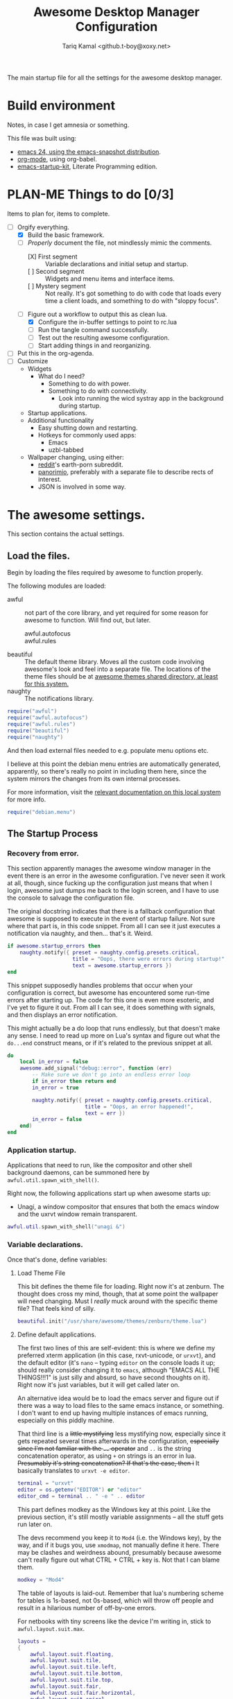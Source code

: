 #+TITLE: Awesome Desktop Manager Configuration
#+AUTHOR: Tariq Kamal <github.t-boy@xoxy.net>
#+STARTUP: hidestars indent logdone
#+TODO: FIX-ME PLAN-ME FINISH-ME | CHECK-ME DONE 
#+PROPERTIES: tangle rc.lua

The main startup file for all the settings for the awesome desktop manager.

* Build environment
Notes, in case I get amnesia or something.

This file was built using:

- [[http://emacs.naquadah.org/][emacs 24, using the emacs-snapshot distribution]].
- [[http://www.orgmode.org][org-mode]], using org-babel.
- [[http://github.com/eschulte/emacs24-startup-kit][emacs-startup-kit]], Literate Programming edition.

* PLAN-ME Things to do [0/3]
Items to plan for, items to complete.

- [-] Orgify everything.
  - [X] Build the basic framework.
  - [-] /Properly/ document the file, not mindlessly mimic the comments.
    - [X] First segment :: Variable declarations and initial setup and startup.
    - [ ] Second segment :: Widgets and menu items and interface items.
    - [ ] Mystery segment :: Not really. It's got something to do with code that loads every time a client loads, and something to do with "sloppy focus".
  - [-] Figure out a workflow to output this as clean lua.
    - [X] Configure the in-buffer settings to point to rc.lua
    - [ ] Run the tangle command successfully.
    - [ ] Test out the resulting awesome configuration.
    - [ ] Start adding things in and reorganizing.
- [ ] Put this in the org-agenda.
- [ ] Customize
  - Widgets
    - What do I need?
      - Something to do with power.
      - Something to do with connectivity.
        - Look into running the wicd systray app in the background during startup.
  - Startup applications.
  - Additional functionality
    - Easy shutting down and restarting.
    - Hotkeys for commonly used apps:
      - Emacs
      - uzbl-tabbed
  - Wallpaper changing, using either:
    - [[http://www.reddit.com/][reddit]]'s earth-porn subreddit.
    - [[http://www.panorimio.com][panorimio]], preferably with a separate file to describe rects of interest.
    - JSON is involved in some way.

* The awesome settings.

This section contains the actual settings.

** Load the files.

Begin by loading the files required by awesome to function properly.

The following modules are loaded:

- awful :: not part of the core library, and yet required for some reason for awesome to function. Will find out, but later.
  + awful.autofocus ::
  + awful.rules :: 
- beautiful :: The default theme library. Moves all the custom code involving awesome's look and feel into a separate file. The locations of the theme files should be at [[file:/usr/share/awesome/themes/][awesome themes shared directory, at least for this system.]]
- naughty :: The notifications library.

#+begin_src lua
  require("awful")
  require("awful.autofocus")
  require("awful.rules")
  require("beautiful")
  require("naughty")
#+end_src

And then load external files needed to e.g. populate menu options etc.

I believe at this point the debian menu entries are automatically generated, apparently, so there's really no point in including them here, since the system mirrors the changes from its own internal processes. 

For more information, visit the [[file:/usr/share/doc/menu/html/index.html][relevant documentation on this local system]] for more info.

#+begin_src lua
  require("debian.menu")
#+end_src

** The Startup Process

*** Recovery from error.

This section apparently manages the awesome window manager in the event there is an error in the awesome configuration. I've never seen it work at all, though, since fucking up the configuration just means that when I login, awesome just dumps me back to the login screen, and I have to use the console to salvage the configuration file.

The original docstring indicates that there is a fallback configuration that awesome is supposed to execute in the event of startup failure. Not sure where that part is, in this code snippet. From all I can see it just executes a notification via naughty, and then... that's it. Weird.

#+begin_src lua
  if awesome.startup_errors then
      naughty.notify({ preset = naughty.config.presets.critical,
                       title = "Oops, there were errors during startup!",
                       text = awesome.startup_errors })
  end
#+end_src

This snippet supposedly handles problems that occur when your configuration is correct, but awesome has encountered some run-time errors after starting up. The code for this one is even more esoteric, and I've yet to figure it out. From all I can see, it does something with signals, and then displays an error notification.

This might actually be a do loop that runs endlessly, but that doesn't make any sense. I need to read up more on Lua's syntax and figure out what the =do...end= construct means, or if it's related to the previous snippet at all.

#+begin_src lua
  do
      local in_error = false
      awesome.add_signal("debug::error", function (err)
          -- Make sure we don't go into an endless error loop
          if in_error then return end
          in_error = true
  
          naughty.notify({ preset = naughty.config.presets.critical,
                           title = "Oops, an error happened!",
                           text = err })
          in_error = false
      end)
  end
#+end_src

*** Application startup.

Applications that need to run, like the compositor and other shell background daemons, can be summoned here by =awful.util.spawn_with_shell()=.

Right now, the following applications start up when awesome starts up:

- Unagi, a window compositor that ensures that both the emacs window and the uxrvt window remain transparent.

#+begin_src lua
awful.util.spawn_with_shell("unagi &")
#+end_src

*** Variable declarations.

Once that's done, define variables:

**** Load Theme File

This bit defines the theme file for loading. Right now it's at zenburn. The thought does cross my mind, though, that at some point the wallpaper will need changing. Must I /really/ muck around with the specific theme file? That feels kind of silly.

#+begin_src lua
beautiful.init("/usr/share/awesome/themes/zenburn/theme.lua")
#+end_src

**** Define default applications.

The first two lines of this are self-evident: this is where we define my preferred xterm application (in this case, rxvt-unicode, or =urxvt=), and the default editor (it's =nano= -- typing =editor= on the console loads it up; should really consider changing it to =emacs=, although "EMACS ALL THE THINGS!!!1" is just silly and absurd, so have second thoughts on it). Right now it's just variables, but it will get called later on.

An alternative idea would be to load the emacs server and figure out if there was a way to load files to the same emacs instance, or something. I don't want to end up having multiple instances of emacs running, especially on this piddly machine.

That third line is a +little mystifying+ less mystifying now, especially since it gets repeated several times afterwards in the configuration, +especially since I'm not familiar with the =..= operator+ and =..= is the string concatenation operator, as using =+= on strings is an error in lua. +Presumably it's string concatenation? If that's the case, then i+ It basically translates to =urxvt -e editor=.

#+begin_src lua
terminal = "urxvt"
editor = os.getenv("EDITOR") or "editor"
editor_cmd = terminal .. " -e " .. editor
#+end_src

This part defines modkey as the Windows key at this point. Like the previous section, it's still mostly variable assignments -- all the stuff gets run later on.

The devs recommend you keep it to =Mod4= (i.e. the Windows key), by the way, and if it bugs you, use =xmodmap=, not manually define it here. There may be clashes and weirdness abound, presumably because awesome can't really figure out what CTRL + CTRL + key is. Not that I can blame them.

#+begin_src lua
modkey = "Mod4"
#+end_src

The table of layouts is laid-out. Remember that lua's numbering scheme for tables is 1s-based, not 0s-based, which will throw off people and result in a hilarious number of off-by-one errors.

For netbooks with tiny screens like the device I'm writing in, stick to =awful.layout.suit.max=.

#+begin_src lua
layouts =
{
    awful.layout.suit.floating,
    awful.layout.suit.tile,
    awful.layout.suit.tile.left,
    awful.layout.suit.tile.bottom,
    awful.layout.suit.tile.top,
    awful.layout.suit.fair,
    awful.layout.suit.fair.horizontal,
    awful.layout.suit.spiral,
    awful.layout.suit.spiral.dwindle,
    awful.layout.suit.max,
    awful.layout.suit.max.fullscreen,
    awful.layout.suit.magnifier
}
#+end_src

Define tags here. You do it by continuously iterating from all active screens (assumption: =screen.count()= counts the number of iRL screens, not virtual desktops, which are tags are, I thought). TODO: read up the documentation: last visit though the docs look pretty sparse. Meh.

I tried to follow the awesome Right Way™ of doing things, but it kept crashing my window manager. Might as well do it the dumb way, and define the tags manually, like an idiot. Works well, apparently, thus validating the need for idiocy, once in a while.

=layouts[9]= should refer to =awful.layout.suit.max=. It's the default for all the tags, because, like I said; tiny netbook screen. This is acceptable now; for all you large-screen people, choose something else.

#+begin_src lua
  tags = {}
  for s = 1, screen.count() do
      -- Each screen has its own tag table.
      tags[s] = awful.tag({ 1, 2, 3, 4, 5, 6, 7, 8, 9 }, s, layouts[9])
  end
#+end_src

*** Interface elements.

**** The Launcher Widget and Main Menu

This first section just defines the awesome menu entries and places them in a table. You see this a lot in awesome, it appears -- define the elements in a variable, and then run them directly. Might wish to do that for the tags, once I can suss out how the exact details are.

The commands are, to summarize:

- manual :: loads, currently, =urxvt -e man awesome=. This loads rxvt-unicode with the awesome man page, and terminates the window after it's done.
- edit config :: loads =urxvt -e terminal rc.lua=. =awesome.conffile= must be a built-in variable.
- restart :: restarts the awesome window manager.
- quit :: quits the awesome window manager and logs out.

I don't honestly see the utility of using these commands, since they're fiddly.

#+begin_src lua
  myawesomemenu = {
     { "manual", terminal .. " -e man awesome" },
     { "edit config", editor_cmd .. " " .. awesome.conffile },
     { "restart", awesome.restart },
     { "quit", awesome.quit }
  }
#+end_src

This one just wraps everything up in one big table, with the awesome menu, the Debian menu, and the open terminal menu option. Fairly standard, although the invocation to summon the Debian menu looks fairly clunky. =debian.menu.Debian_menu.Debian=? Yeesh.

#+begin_src lua
mymainmenu = awful.menu({ items = { { "awesome", myawesomemenu, beautiful.awesome_icon },
                                    { "Debian", debian.menu.Debian_menu.Debian },
                                    { "open terminal", terminal }
                                  }
                        })
#+end_src

This presumably gets awesome to finally launch everything. Turns out that launchers are considered widgets in awesome. Since there is apparently no such thing as a built-in launcher, it makes sense to just create a launcher category widget and go from there.

#+begin_src
mylauncher = awful.widget.launcher({ image = image(beautiful.awesome_icon),
                                     menu = mymainmenu })
#+end_src

**** The wibox and system tray widgets

***** Widget definitions.

As seen so often in this configuration file, first you define your widget in a table, and then you summon it later. Saves on the messy coding, I suppose.

You begin by defining the widgets you plan to place in the wibox, which is basically that bit that's on top of the screen, with the tags and the awesome "a" icon and so forth. Current wibox-widgets are:

- a text clock :: from =awful.widget.textclock()=, this loads a text clock that aligns to the right of the wibox. Places it in =mytextclock=.
- a system tray :: from... apparently the core awesome widget library? I don't recall seeing the widget defined in the earlier part of this config file. Defines a systray and places it in =mysystray=.

#+begin_src lua
mytextclock = awful.widget.textclock({ align = "right" })
mysystray = widget({ type = "systray" })
#+end_src

***** FIX-ME Widget invocations

****** Define the wibox widgets and other things.

The first part of this appears to be more definitions, but it appears to define the following elements that need to appear in every screen:

- One wibox
- One prompt box
- A layoutbox, which shows what the current layout is.
- A tags list.
- A tasks list (moved from just before the tasks lists buttons were defined).

#+begin_src lua
mywibox = {}
mypromptbox = {}
mylayoutbox = {}
mytaglist = {}
mytasklist = {}
#+end_src

****** How buttons interact with the wibox items

The next section appears to define how items in the wibox react to being clicked on with mouse buttons.

******* FIX-ME The Tags List

The tags list has an element called buttons, which, I believe, define what each mouse button does when you click on the tag with that specific mouse button. Only =button1= (i.e. the left mouse button) and =button1+Mod4= are really worth anything at this point, since my mouse doesn't have button 3, 4 or 5 (I'm using a trackpad, anyway).

#+begin_src lua
mytaglist.buttons = awful.util.table.join(
                    awful.button({ }, 1, awful.tag.viewonly),
                    awful.button({ modkey }, 1, awful.client.movetotag),
                    awful.button({ }, 3, awful.tag.viewtoggle),
                    awful.button({ modkey }, 3, awful.client.toggletag),
                    awful.button({ }, 4, awful.tag.viewnext),
                    awful.button({ }, 5, awful.tag.viewprev)
                    )
#+end_src

******* FIX-ME The tasks lists

The same goes for tasks lists, which define functions that are run when you press a mouse button on a specific task. It appears that only =button1= is really usable on this machine, so one possible thing we can do is delete the other options.

Of course, this is a great demonstration of lua's ability to place functions within tables, similar with how Python treats functions as well. Shame it's so damn verbose and ugly, with the function definitions being defined /within/ the behavioural definitions as well, which shouldn't really be happening. I think you could /really/ just separate the whole thing for cleaner, less klugey-looking code.

#+begin_src lua
mytasklist.buttons = awful.util.table.join(
                     awful.button({ }, 1, function (c)
                                              if c == client.focus then
                                                  c.minimized = true
                                              else
                                                  if not c:isvisible() then
                                                      awful.tag.viewonly(c:tags()[1])
                                                  end
                                                  -- This will also un-minimize
                                                  -- the client, if needed
                                                  client.focus = c
                                                  c:raise()
                                              end
                                          end),
                     awful.button({ }, 3, function ()
                                              if instance then
                                                  instance:hide()
                                                  instance = nil
                                              else
                                                  instance = awful.menu.clients({ width=250 })
                                              end
                                          end),
                     awful.button({ }, 4, function ()
                                              awful.client.focus.byidx(1)
                                              if client.focus then client.focus:raise() end
                                          end),
                     awful.button({ }, 5, function ()
                                              awful.client.focus.byidx(-1)
                                              if client.focus then client.focus:raise() end
                                          end))
#+end_src

******* FIX-ME Laying It All Together. 

Of course, once you've done everything, it's time to lay everything out. We of course use a for loop to iterate to every screen (which you can count using the =screen.count()=  function).

Interestingly enough, the layout box functions are defined on a per-screen basis, unlike the tasks lists or the tags lists. The colon notation seen in =mylayoutbox[s]:buttons...= is particularly interesting, since I have never seen it before and scarcely know what it means and why it's significant.

I'm leery of splitting up the for loop to go through each individual piece, so until I find a better solution, this stays.

One possible solution would be to put everything into a function, and every screen, just run that function. The function can just be annotated and split off into more sub-functions, since this section just sees so much repeated code, it's annoying.

Another alternative: use the =<<noweb-style-notation>>= to go through every bit, and then just reassemble them into one final piece near the end. For an idea what that would look like, take a look at the key definition bits below.

That might just be the next to-do.

#+begin_src lua
for s = 1, screen.count() do
    -- Create a promptbox for each screen
    mypromptbox[s] = awful.widget.prompt({ layout = awful.widget.layout.horizontal.leftright })
    -- Create an imagebox widget which will contains an icon indicating which layout we're using.
    -- We need one layoutbox per screen.
    mylayoutbox[s] = awful.widget.layoutbox(s)
    mylayoutbox[s]:buttons(awful.util.table.join(
                           awful.button({ }, 1, function () awful.layout.inc(layouts, 1) end),
                           awful.button({ }, 3, function () awful.layout.inc(layouts, -1) end),
                           awful.button({ }, 4, function () awful.layout.inc(layouts, 1) end),
                           awful.button({ }, 5, function () awful.layout.inc(layouts, -1) end)))
    -- Create a taglist widget
    mytaglist[s] = awful.widget.taglist(s, awful.widget.taglist.label.all, mytaglist.buttons)

    -- Create a tasklist widget
    mytasklist[s] = awful.widget.tasklist(function(c)
                                              return awful.widget.tasklist.label.currenttags(c, s)
                                          end, mytasklist.buttons)

    -- Create the wibox
    mywibox[s] = awful.wibox({ position = "top", screen = s })
    -- Add widgets to the wibox - order matters
    mywibox[s].widgets = {
        {
            mylauncher,
            mytaglist[s],
            mypromptbox[s],
            layout = awful.widget.layout.horizontal.leftright
        },
        mylayoutbox[s],
        mytextclock,
        s == 1 and mysystray or nil,
        mytasklist[s],
        layout = awful.widget.layout.horizontal.rightleft
    }
end
#+end_src

**** Input devices.
***** FIX-ME Mouse bindings

This looks more than necessary and ripe for pruning.

Actually, I think I could remove /everything/ and nothing of value could be lost. The awesome config has an allergy for defining actions for =button2=, though. Am I missing something?

#+begin_src lua
root.buttons(awful.util.table.join(
    awful.button({ }, 3, function () mymainmenu:toggle() end),
    awful.button({ }, 4, awful.tag.viewnext),
    awful.button({ }, 5, awful.tag.viewprev)
))
#+end_src

***** FIX-ME Keyboard bindings
****** Global keys

When I discovered what was happening here, that was a little annoying.

In any case, the following sections are a little different, in that we finally incorporate org-babel's [[http://orgmode.org/manual/Noweb-reference-syntax.html][org-babel's noweb reference syntax]]. We have to, because the =globalkeys= definitions is HUEG. On the plus side, once I've managed to get it working, I think we have a pretty powerful tool to dissect other, cumbersome but indivisible sections.

Just so you know, the blocks that do refer to each segment are currently set with =:tangle no= options. That should prevent them from being written to the output file before they're ready.

To reiterate: we'll talk about what the keys are specifically doing, and /then/ after all that we'll include the final code. That's how it goes.

******* The focus keys

The first set of keys

- Movement between tags (=Mod4+left=, =Mod4+right=)
- App focus (=Mod4+j=, =Mod4+k=)
- Loading the awesome menu (=Mod4+w=). This also steals keyboard focus to the menu, which is more useful than annoying, especially since it removes the need to move your fingers off the keyboard.
- Some kind of weird-ass mystery key (What does =Mod4+ESC= do? Look up that function, =awful.tag.history.restore=)

#+name: focus-keys
#+begin_src lua :tangle no
      awful.key({ modkey,           }, "Left",   awful.tag.viewprev       ),
      awful.key({ modkey,           }, "Right",  awful.tag.viewnext       ),
      awful.key({ modkey,           }, "Escape", awful.tag.history.restore),
  
      awful.key({ modkey,           }, "j",
          function ()
              awful.client.focus.byidx( 1)
              if client.focus then client.focus:raise() end
          end),
      awful.key({ modkey,           }, "k",
          function ()
              awful.client.focus.byidx(-1)
              if client.focus then client.focus:raise() end
          end),
      awful.key({ modkey,           }, "w", function () mymainmenu:show({keygrabber=true}) end),
#+end_src

******* Layout Manipulation

The layout manipulation keys. Quick glance, it basically does:

- Focus-related stuff (=Mod4+CTRL+j= and =Mod4+CTRL+k=).
- Layout-swapping stuff (=Mod4+Shift+j= and =Mod4+Shift+k=) -- useful if you have a large screen.
- Some other focus-and-other stuff related things (look up what =awful.client.urgent.jumpto= does, and try out the =TAB= functionality)

#+name: layout-manipulation
#+begin_src lua :tangle no
      awful.key({ modkey, "Shift"   }, "j", function () awful.client.swap.byidx(  1)    end),
      awful.key({ modkey, "Shift"   }, "k", function () awful.client.swap.byidx( -1)    end),
      awful.key({ modkey, "Control" }, "j", function () awful.screen.focus_relative( 1) end),
      awful.key({ modkey, "Control" }, "k", function () awful.screen.focus_relative(-1) end),
      awful.key({ modkey,           }, "u", awful.client.urgent.jumpto),
      awful.key({ modkey,           }, "Tab",
          function ()
              awful.client.focus.history.previous()
              if client.focus then
                  client.focus:raise()
              end
          end),
#+end_src lua

******* Standard Applications & Functionality

The first section is sort of self-explanatory: keys for loading the terminal window, keys to restart and quit awesome. So far, so good.

#+name: standard-actions
#+begin_src lua :tangle no
      awful.key({ modkey,           }, "Return", function () awful.util.spawn(terminal) end),
      awful.key({ modkey, "Control" }, "r", awesome.restart),
      awful.key({ modkey, "Shift"   }, "q", awesome.quit),
#+end_src

These commands I'm not so sure. They use vim movement keys (=h j k l=), so presumably they have something to do with focus or layout manipulation. If so, I don't know how relevant they are to the interests of my tiny, tiny screen.

=Mod4+SPACE= and =Mod4+Shift+SPACE= are familiar, though, although totally irrelevant to my tiny, tiny screen. Might serve useful in the event of me needing to use an attached screen.

#+name: more-focus-keys
#+begin_src lua :tangle no
      awful.key({ modkey,           }, "l",     function () awful.tag.incmwfact( 0.05)    end),
      awful.key({ modkey,           }, "h",     function () awful.tag.incmwfact(-0.05)    end),
      awful.key({ modkey, "Shift"   }, "h",     function () awful.tag.incnmaster( 1)      end),
      awful.key({ modkey, "Shift"   }, "l",     function () awful.tag.incnmaster(-1)      end),
      awful.key({ modkey, "Control" }, "h",     function () awful.tag.incncol( 1)         end),
      awful.key({ modkey, "Control" }, "l",     function () awful.tag.incncol(-1)         end),
      awful.key({ modkey,           }, "space", function () awful.layout.inc(layouts,  1) end),
      awful.key({ modkey, "Shift"   }, "space", function () awful.layout.inc(layouts, -1) end),
#+end_src

This one restores minimized windows, that's for sure.

#+name: restore-minimized-windows
#+begin_src lua :tangle no
      awful.key({ modkey, "Control" }, "n", awful.client.restore),
#+end_src

Keys related to messing about with the prompt. =Mod4+r= to run stuff, =Mod4+x= to run lua code, presumably for debugging and development. The results are placed in the cache directory, under =history_eval=.

#+name: prompt-keys
#+begin_src lua :tangle no
      awful.key({ modkey },            "r",     function () mypromptbox[mouse.screen]:run() end),
  
      awful.key({ modkey }, "x",
                function ()
                    awful.prompt.run({ prompt = "Run Lua code: " },
                    mypromptbox[mouse.screen].widget,
                    awful.util.eval, nil,
                    awful.util.getdir("cache") .. "/history_eval")
                end)
#+end_src  

******* Putting it all together.

And now, the finale:

#+begin_src lua
    globalkeys = awful.util.table.join(
    <<focus-keys>>
    <<layout-manipulation>>
    <<standard-actions>>
    <<more-focus-keys>>
    <<restore-minimized-windows>>
    <<prompt-keys>>
  )
#+end_src

Phew! Also, sheesh.

****** Client-specific keys

These are client (i.e. pertaining to the currently-running app) specific commands. Implementation is... interesting. 

It's all stuffed into a table, which then gets referenced in the window-rules section (the empty rule, which applies to all windows).

#+begin_src lua
  clientkeys = awful.util.table.join(
      awful.key({ modkey,           }, "f",      function (c) c.fullscreen = not c.fullscreen  end),
      awful.key({ modkey, "Shift"   }, "c",      function (c) c:kill()                         end),
      awful.key({ modkey, "Control" }, "space",  awful.client.floating.toggle                     ),
      awful.key({ modkey, "Control" }, "Return", function (c) c:swap(awful.client.getmaster()) end),
      awful.key({ modkey,           }, "o",      awful.client.movetoscreen                        ),
      awful.key({ modkey, "Shift"   }, "r",      function (c) c:redraw()                       end),
      awful.key({ modkey,           }, "t",      function (c) c.ontop = not c.ontop            end),
      awful.key({ modkey,           }, "n",
          function (c)
              -- The client currently has the input focus, so it cannot be
              -- minimized, since minimized clients can't have the focus.
              c.minimized = true
          end),
      awful.key({ modkey,           }, "m",
          function (c)
              c.maximized_horizontal = not c.maximized_horizontal
              c.maximized_vertical   = not c.maximized_vertical
          end)
  )
#+end_src

****** Getting tags to work properly on all keyboards

This segment is particularly strange, but I think I understand why, even though I don't fully grok /how/ it's done. It's used to ensure that the commands work no matter what key layout you use. Check the comments; I'll be annotating this properly later.

#+begin_src lua
  -- Compute the maximum number of digit we need, limited to 9
  keynumber = 0
  for s = 1, screen.count() do
     keynumber = math.min(9, math.max(#tags[s], keynumber));
  end
  
  -- Bind all key numbers to tags.
  -- Be careful: we use keycodes to make it works on any keyboard layout.
  -- This should map on the top row of your keyboard, usually 1 to 9.
  for i = 1, keynumber do
      globalkeys = awful.util.table.join(globalkeys,
          awful.key({ modkey }, "#" .. i + 9,
                    function ()
                          local screen = mouse.screen
                          if tags[screen][i] then
                              awful.tag.viewonly(tags[screen][i])
                          end
                    end),
          awful.key({ modkey, "Control" }, "#" .. i + 9,
                    function ()
                        local screen = mouse.screen
                        if tags[screen][i] then
                            awful.tag.viewtoggle(tags[screen][i])
                        end
                    end),
          awful.key({ modkey, "Shift" }, "#" .. i + 9,
                    function ()
                        if client.focus and tags[client.focus.screen][i] then
                            awful.client.movetotag(tags[client.focus.screen][i])
                        end
                    end),
          awful.key({ modkey, "Control", "Shift" }, "#" .. i + 9,
                    function ()
                        if client.focus and tags[client.focus.screen][i] then
                            awful.client.toggletag(tags[client.focus.screen][i])
                        end
                    end))
  end
  
  clientbuttons = awful.util.table.join(
      awful.button({ }, 1, function (c) client.focus = c; c:raise() end),
      awful.button({ modkey }, 1, awful.mouse.client.move),
      awful.button({ modkey }, 3, awful.mouse.client.resize))
#+end_src

And then, set them:

#+begin_src luq
-- Set keys
root.keys(globalkeys)
-- }}}
#+end_src

**** PLAN-ME Window rules

+Don't rightly understand this. Need to plan on commenting this properly.+

I get it now. =awful.rules.rules= is supposed to contain a series of entries, of which entry consists of a hash table with two properties: =rule= and =properties=. When rule is blank (as it is for =awful.rules.rules[1]=), then it applies to every window. Useful when you want to make sure the window matches the theme being used.

Almost of the entries are for programs I don't really intend to use, though. Hmm. The Firefox one even /looks/ annoying.

#+begin_src lua
  awful.rules.rules = {
      { rule = { },
        properties = { border_width = beautiful.border_width,
                       border_color = beautiful.border_normal,
                       focus = true,
                       keys = clientkeys,
                       buttons = clientbuttons } },
      { rule = { class = "MPlayer" },
        properties = { floating = true } },
      { rule = { class = "pinentry" },
        properties = { floating = true } },
      { rule = { class = "gimp" },
        properties = { floating = true } },
      -- Set Firefox to always map on tags number 2 of screen 1.
      -- { rule = { class = "Firefox" },
      --   properties = { tag = tags[1][2] } },
  }
#+end_src

**** FIX-ME Other things.

I don't know where to start. Just put in the framework, seeing if I can find more solutions.

#+begin_src lua
-- {{{ Signals
-- Signal function to execute when a new client appears.
client.add_signal("manage", function (c, startup)
    -- Add a titlebar
    -- awful.titlebar.add(c, { modkey = modkey })

    -- Enable sloppy focus
    c:add_signal("mouse::enter", function(c)
        if awful.layout.get(c.screen) ~= awful.layout.suit.magnifier
            and awful.client.focus.filter(c) then
            client.focus = c
        end
    end)

    if not startup then
        -- Set the windows at the slave,
        -- i.e. put it at the end of others instead of setting it master.
        -- awful.client.setslave(c)

        -- Put windows in a smart way, only if they does not set an initial position.
        if not c.size_hints.user_position and not c.size_hints.program_position then
            awful.placement.no_overlap(c)
            awful.placement.no_offscreen(c)
        end
    end
end)

client.add_signal("focus", function(c) c.border_color = beautiful.border_focus end)
client.add_signal("unfocus", function(c) c.border_color = beautiful.border_normal end)
-- }}}
#+end_src
